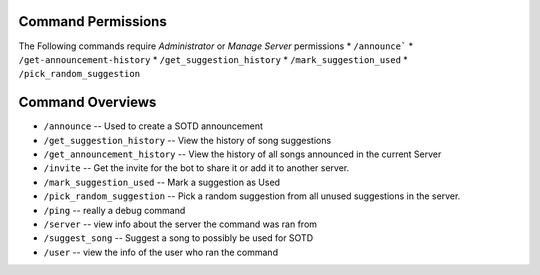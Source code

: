 
.. _permissions:

===================
Command Permissions
===================
The Following commands require `Administrator` or `Manage Server` permissions
*	``/announce```
*	``/get-announcement-history``
* 	``/get_suggestion_history``
* 	``/mark_suggestion_used``
* 	``/pick_random_suggestion``


.. _command_overviews:
=================
Command Overviews
=================

* ``/announce`` -- Used to create a SOTD announcement 
* ``/get_suggestion_history`` -- View the history of song suggestions
* ``/get_announcement_history`` -- View the history of all songs announced in the current Server
* ``/invite`` -- Get the invite for the bot to share it or add it to another server.
* ``/mark_suggestion_used`` -- Mark a suggestion as Used
* ``/pick_random_suggestion`` -- Pick a random suggestion from all unused suggestions in the server.
* ``/ping`` -- really a debug command
* ``/server`` -- view info about the server the command was ran from
* ``/suggest_song`` -- Suggest a song to possibly be used for SOTD
* ``/user`` -- view the info of the user who ran the command